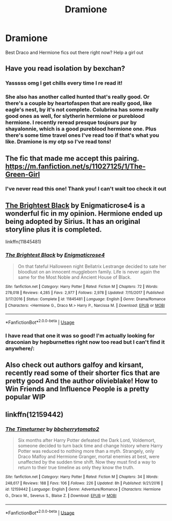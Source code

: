 #+TITLE: Dramione

* Dramione
:PROPERTIES:
:Author: tinayoung217
:Score: 0
:DateUnix: 1526969640.0
:DateShort: 2018-May-22
:FlairText: Request
:END:
Best Draco and Hermione fics out there right now? Help a girl out


** Have you read isolation by bexchan?
:PROPERTIES:
:Author: Cowsneedhugs
:Score: 3
:DateUnix: 1527010713.0
:DateShort: 2018-May-22
:END:

*** Yasssss omg I get chills every time I re read it!
:PROPERTIES:
:Author: tinayoung217
:Score: 3
:DateUnix: 1527016053.0
:DateShort: 2018-May-22
:END:


*** She also has another called hunted that's really good. Or there's a couple by heartofaspen that are really good, like eagle's nest, by it's not complete. Colubrina has some really good ones as well, for slytherin hermione or pureblood hermione. I recently reread presque toujours pur by shayalonnie, which is a good pureblood hermione one. Plus there's some time travel ones I've read too if that's what you like. Dramione is my otp so I've read tons!
:PROPERTIES:
:Author: Cowsneedhugs
:Score: 1
:DateUnix: 1527024336.0
:DateShort: 2018-May-23
:END:


** The fic that made me accept this pairing. [[https://m.fanfiction.net/s/11027125/1/The-Green-Girl]]
:PROPERTIES:
:Author: Papayahaven
:Score: 3
:DateUnix: 1527017651.0
:DateShort: 2018-May-23
:END:

*** I've never read this one! Thank you! I can't wait too check it out
:PROPERTIES:
:Author: tinayoung217
:Score: 1
:DateUnix: 1527019342.0
:DateShort: 2018-May-23
:END:


** [[https://www.fanfiction.net/s/11845481/1/The-Brightest-Black][The Brightest Black]] by Enigmaticrose4 is a wonderful fic in my opinion. Hermione ended up being adopted by Sirius. It has an original storyline plus it is completed.

linkffn(11845481)
:PROPERTIES:
:Author: FairyRave
:Score: 2
:DateUnix: 1527012547.0
:DateShort: 2018-May-22
:END:

*** [[https://www.fanfiction.net/s/11845481/1/][*/The Brightest Black/*]] by [[https://www.fanfiction.net/u/2392166/Enigmaticrose4][/Enigmaticrose4/]]

#+begin_quote
  On that fateful Halloween night Bellatrix Lestrange decided to sate her bloodlust on an innocent muggleborn family. Life is never again the same for the Most Noble and Ancient House of Black.
#+end_quote

^{/Site/:} ^{fanfiction.net} ^{*|*} ^{/Category/:} ^{Harry} ^{Potter} ^{*|*} ^{/Rated/:} ^{Fiction} ^{M} ^{*|*} ^{/Chapters/:} ^{72} ^{*|*} ^{/Words/:} ^{278,018} ^{*|*} ^{/Reviews/:} ^{4,285} ^{*|*} ^{/Favs/:} ^{2,977} ^{*|*} ^{/Follows/:} ^{2,978} ^{*|*} ^{/Updated/:} ^{7/15/2017} ^{*|*} ^{/Published/:} ^{3/17/2016} ^{*|*} ^{/Status/:} ^{Complete} ^{*|*} ^{/id/:} ^{11845481} ^{*|*} ^{/Language/:} ^{English} ^{*|*} ^{/Genre/:} ^{Drama/Romance} ^{*|*} ^{/Characters/:} ^{<Hermione} ^{G.,} ^{Draco} ^{M.>} ^{Harry} ^{P.,} ^{Narcissa} ^{M.} ^{*|*} ^{/Download/:} ^{[[http://www.ff2ebook.com/old/ffn-bot/index.php?id=11845481&source=ff&filetype=epub][EPUB]]} ^{or} ^{[[http://www.ff2ebook.com/old/ffn-bot/index.php?id=11845481&source=ff&filetype=mobi][MOBI]]}

--------------

*FanfictionBot*^{2.0.0-beta} | [[https://github.com/tusing/reddit-ffn-bot/wiki/Usage][Usage]]
:PROPERTIES:
:Author: FanfictionBot
:Score: 1
:DateUnix: 1527012608.0
:DateShort: 2018-May-22
:END:


*** I have read that one it was so good! I'm actually looking for draconian by hepburnettes right now too read but I can't find it anywhere/:
:PROPERTIES:
:Author: tinayoung217
:Score: 1
:DateUnix: 1527016030.0
:DateShort: 2018-May-22
:END:


** Also check out authors galfoy and kirsant, recently read some of their shorter fics that are pretty good And the author olivieblake! How to Win Friends and Influence People is a pretty popular WIP
:PROPERTIES:
:Author: tectonictigress
:Score: 2
:DateUnix: 1527047872.0
:DateShort: 2018-May-23
:END:


** linkffn(12159442)
:PROPERTIES:
:Author: openthekey
:Score: 1
:DateUnix: 1527181073.0
:DateShort: 2018-May-24
:END:

*** [[https://www.fanfiction.net/s/12159442/1/][*/The Timeturner/*]] by [[https://www.fanfiction.net/u/8254351/bbcherrytomato2][/bbcherrytomato2/]]

#+begin_quote
  Six months after Harry Potter defeated the Dark Lord, Voldemort, someone decided to turn back time and change history where Harry Potter was reduced to nothing more than a myth. Strangely, only Draco Malfoy and Hermione Granger, mortal enemies at best, were unaffected by the sudden time shift. Now they must find a way to return to their true timeline as only they know the truth.
#+end_quote

^{/Site/:} ^{fanfiction.net} ^{*|*} ^{/Category/:} ^{Harry} ^{Potter} ^{*|*} ^{/Rated/:} ^{Fiction} ^{M} ^{*|*} ^{/Chapters/:} ^{34} ^{*|*} ^{/Words/:} ^{248,617} ^{*|*} ^{/Reviews/:} ^{188} ^{*|*} ^{/Favs/:} ^{106} ^{*|*} ^{/Follows/:} ^{226} ^{*|*} ^{/Updated/:} ^{8h} ^{*|*} ^{/Published/:} ^{9/21/2016} ^{*|*} ^{/id/:} ^{12159442} ^{*|*} ^{/Language/:} ^{English} ^{*|*} ^{/Genre/:} ^{Adventure/Romance} ^{*|*} ^{/Characters/:} ^{Hermione} ^{G.,} ^{Draco} ^{M.,} ^{Severus} ^{S.,} ^{Blaise} ^{Z.} ^{*|*} ^{/Download/:} ^{[[http://www.ff2ebook.com/old/ffn-bot/index.php?id=12159442&source=ff&filetype=epub][EPUB]]} ^{or} ^{[[http://www.ff2ebook.com/old/ffn-bot/index.php?id=12159442&source=ff&filetype=mobi][MOBI]]}

--------------

*FanfictionBot*^{2.0.0-beta} | [[https://github.com/tusing/reddit-ffn-bot/wiki/Usage][Usage]]
:PROPERTIES:
:Author: FanfictionBot
:Score: 2
:DateUnix: 1527181093.0
:DateShort: 2018-May-24
:END:
